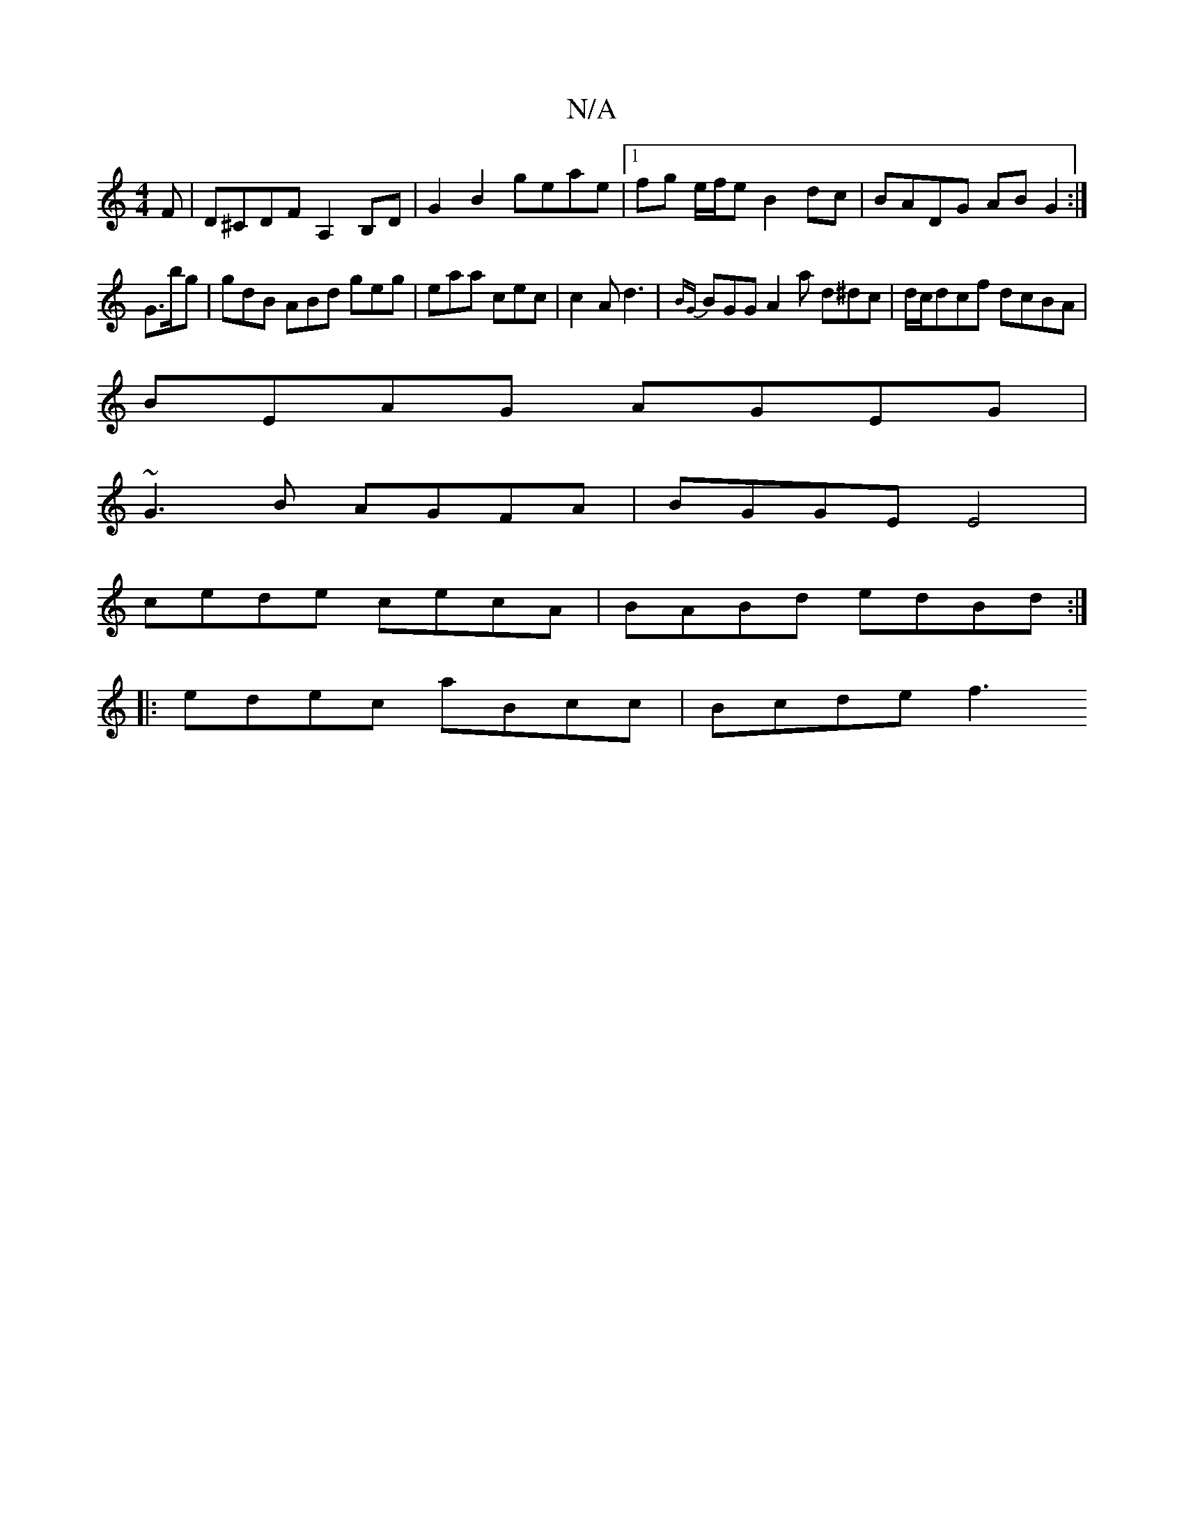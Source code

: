 X:1
T:N/A
M:4/4
R:N/A
K:Cmajor
F |D^CDF A,2 B,D|G2B2 geae|1 fg e/f/e B2 dc|BADG AB G2:|
G>bg|gdB ABd geg|eaa cec|c2A d3|{BG}BGG A2 a d^dc|d/c/dcf dcBA |
BEAG AGEG |
~G3B AGFA | BGGE E4 |
cede cecA | BABd edBd :|
|:edec aBcc|Bcde f3